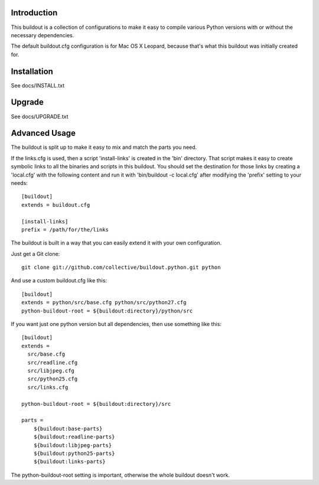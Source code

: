 Introduction
------------

This buildout is a collection of configurations to make it easy to compile
various Python versions with or without the necessary dependencies.

The default buildout.cfg configuration is for Mac OS X Leopard, because that's
what this buildout was initially created for.

Installation
------------

See docs/INSTALL.txt

Upgrade
-------

See docs/UPGRADE.txt

Advanced Usage
--------------

The buildout is split up to make it easy to mix and match the parts you need.

If the links.cfg is used, then a script 'install-links' is created in the
'bin' directory. That script makes it easy to create symbolic links to all
the binaries and scripts in this buildout. You should set the destination for
those links by creating a 'local.cfg' with the following content and run it
with 'bin/buildout -c local.cfg' after modifying the 'prefix' setting to your
needs::

    [buildout]
    extends = buildout.cfg

    [install-links]
    prefix = /path/for/the/links

The buildout is built in a way that you can easily extend it with your own
configuration.

Just get a Git clone::

    git clone git://github.com/collective/buildout.python.git python

And use a custom buildout.cfg like this::

    [buildout]
    extends = python/src/base.cfg python/src/python27.cfg
    python-buildout-root = ${buildout:directory}/python/src

If you want just one python version but all dependencies, then use something
like this::

    [buildout]
    extends =
      src/base.cfg
      src/readline.cfg
      src/libjpeg.cfg
      src/python25.cfg
      src/links.cfg

    python-buildout-root = ${buildout:directory}/src

    parts =
        ${buildout:base-parts}
        ${buildout:readline-parts}
        ${buildout:libjpeg-parts}
        ${buildout:python25-parts}
        ${buildout:links-parts}

The python-buildout-root setting is important, otherwise the whole buildout
doesn't work.
